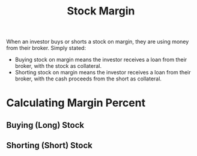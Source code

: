 #+title: Stock Margin
#+STARTUP: hideblocks

When an investor buys or shorts a stock on margin, they are using money from their broker.  Simply stated:

- Buying stock on margin means the investor receives a loan from their broker, with the stock as collateral.
- Shorting stock on margin means the investor receives a loan from their broker, with the cash proceeds from the short as collateral.


* Calculating Margin Percent

** Buying (Long) Stock


** Shorting (Short) Stock
